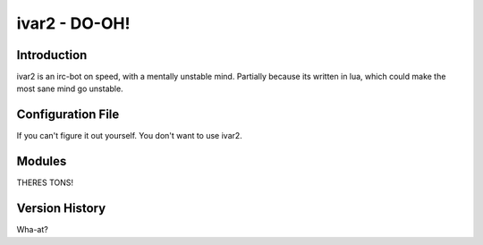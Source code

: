 ============================
ivar2 - DO-OH!
============================

Introduction
------------
ivar2 is an irc-bot on speed, with a mentally unstable mind.
Partially because its written in lua, which could make the most sane mind go unstable.

Configuration File
------------------

If you can't figure it out yourself. You don't want to use ivar2.

Modules
-------

THERES TONS!

Version History
---------------
Wha-at?
